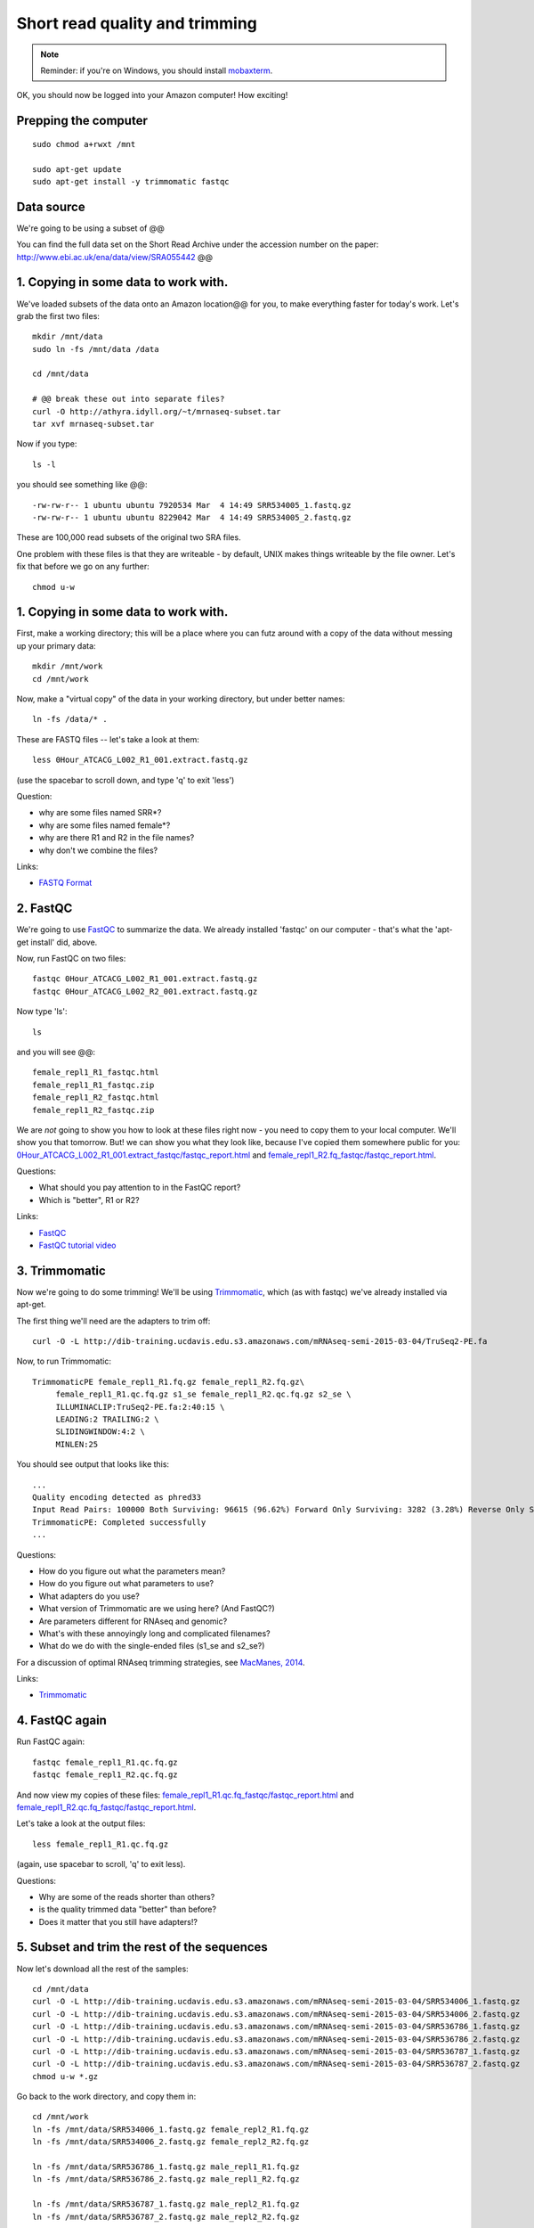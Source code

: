 Short read quality and trimming
===============================

.. note::

   Reminder: if you're on Windows, you should install `mobaxterm <http://mobaxterm.mobatek.net/download.html>`__.

OK, you should now be logged into your Amazon computer! How exciting!

Prepping the computer
---------------------

::

   sudo chmod a+rwxt /mnt

   sudo apt-get update
   sudo apt-get install -y trimmomatic fastqc

Data source
-----------

We're going to be using a subset of @@

You can find the full data set on the Short Read Archive under the
accession number on the paper: http://www.ebi.ac.uk/ena/data/view/SRA055442 @@

1. Copying in some data to work with.
-------------------------------------

We've loaded subsets of the data onto an Amazon location@@ for you, to
make everything faster for today's work.  Let's grab the first two files::

   mkdir /mnt/data
   sudo ln -fs /mnt/data /data

   cd /mnt/data

   # @@ break these out into separate files?
   curl -O http://athyra.idyll.org/~t/mrnaseq-subset.tar
   tar xvf mrnaseq-subset.tar

Now if you type::

   ls -l

you should see something like @@::

   -rw-rw-r-- 1 ubuntu ubuntu 7920534 Mar  4 14:49 SRR534005_1.fastq.gz
   -rw-rw-r-- 1 ubuntu ubuntu 8229042 Mar  4 14:49 SRR534005_2.fastq.gz

These are 100,000 read subsets of the original two SRA files.

One problem with these files is that they are writeable - by default, UNIX
makes things writeable by the file owner.  Let's fix that before we go
on any further::

   chmod u-w

1. Copying in some data to work with.
-------------------------------------

First, make a working directory; this will be a place where you can futz
around with a copy of the data without messing up your primary data::

   mkdir /mnt/work
   cd /mnt/work

Now, make a "virtual copy" of the data in your working directory, but under
better names::

   ln -fs /data/* .

These are FASTQ files -- let's take a look at them::

   less 0Hour_ATCACG_L002_R1_001.extract.fastq.gz

(use the spacebar to scroll down, and type 'q' to exit 'less')

Question:

* why are some files named SRR*?
* why are some files named female*?
* why are there R1 and R2 in the file names?
* why don't we combine the files?

Links:

* `FASTQ Format <http://en.wikipedia.org/wiki/FASTQ_format>`__

2. FastQC
---------

We're going to use `FastQC
<http://www.bioinformatics.babraham.ac.uk/projects/fastqc/>`__ to
summarize the data. We already installed 'fastqc' on our computer -
that's what the 'apt-get install' did, above.

Now, run FastQC on two files::

   fastqc 0Hour_ATCACG_L002_R1_001.extract.fastq.gz
   fastqc 0Hour_ATCACG_L002_R2_001.extract.fastq.gz

Now type 'ls'::

   ls

and you will see @@::

   female_repl1_R1_fastqc.html
   female_repl1_R1_fastqc.zip
   female_repl1_R2_fastqc.html
   female_repl1_R2_fastqc.zip

We are *not* going to show you how to look at these files right now -
you need to copy them to your local computer.  We'll show you that
tomorrow.  But! we can show you what they look like, because I've
copied them somewhere public for you: `0Hour_ATCACG_L002_R1_001.extract_fastqc/fastqc_report.html
<http://2015-may-nonmodel.readthedocs.org/en/latest/_static/0Hour_ATCACG_L002_R1_001.extract_fastqc/fastqc_report.html>`__
and `female_repl1_R2.fq_fastqc/fastqc_report.html
<http://2015-mar-semimodel.readthedocs.org/en/latest/_static/female_repl1_R2.fq_fastqc/fastqc_report.html>`__.

Questions:

* What should you pay attention to in the FastQC report?
* Which is "better", R1 or R2?

Links:

* `FastQC <http://www.bioinformatics.babraham.ac.uk/projects/fastqc/>`__
* `FastQC tutorial video <http://www.youtube.com/watch?v=bz93ReOv87Y>`__

3. Trimmomatic
--------------

Now we're going to do some trimming!  We'll be using
`Trimmomatic <http://www.usadellab.org/cms/?page=trimmomatic>`__, which
(as with fastqc) we've already installed via apt-get.

The first thing we'll need are the adapters to trim off::

  curl -O -L http://dib-training.ucdavis.edu.s3.amazonaws.com/mRNAseq-semi-2015-03-04/TruSeq2-PE.fa

Now, to run Trimmomatic::

   TrimmomaticPE female_repl1_R1.fq.gz female_repl1_R2.fq.gz\
        female_repl1_R1.qc.fq.gz s1_se female_repl1_R2.qc.fq.gz s2_se \
        ILLUMINACLIP:TruSeq2-PE.fa:2:40:15 \
        LEADING:2 TRAILING:2 \                            
        SLIDINGWINDOW:4:2 \
        MINLEN:25

You should see output that looks like this::

   ...
   Quality encoding detected as phred33
   Input Read Pairs: 100000 Both Surviving: 96615 (96.62%) Forward Only Surviving: 3282 (3.28%) Reverse Only Surviving: 95 (0.10%) Dropped: 8 (0.01%)
   TrimmomaticPE: Completed successfully
   ...

Questions:

* How do you figure out what the parameters mean?
* How do you figure out what parameters to use?
* What adapters do you use?
* What version of Trimmomatic are we using here? (And FastQC?)
* Are parameters different for RNAseq and genomic?
* What's with these annoyingly long and complicated filenames?
* What do we do with the single-ended files (s1_se and s2_se?)

For a discussion of optimal RNAseq trimming strategies, see `MacManes,
2014
<http://journal.frontiersin.org/Journal/10.3389/fgene.2014.00013/abstract>`__.

Links:

* `Trimmomatic <http://www.usadellab.org/cms/?page=trimmomatic>`__

4. FastQC again
---------------

Run FastQC again::

   fastqc female_repl1_R1.qc.fq.gz
   fastqc female_repl1_R2.qc.fq.gz

And now view my copies of these files: `female_repl1_R1.qc.fq_fastqc/fastqc_report.html
<http://2015-mar-semimodel.readthedocs.org/en/latest/_static/female_repl1_R1.qc.fq_fastqc/fastqc_report.html>`__
and `female_repl1_R2.qc.fq_fastqc/fastqc_report.html
<http://2015-mar-semimodel.readthedocs.org/en/latest/_static/female_repl1_R2.qc.fq_fastqc/fastqc_report.html>`__.

Let's take a look at the output files::

   less female_repl1_R1.qc.fq.gz

(again, use spacebar to scroll, 'q' to exit less).

Questions:

* Why are some of the reads shorter than others?
* is the quality trimmed data "better" than before?
* Does it matter that you still have adapters!?

5. Subset and trim the rest of the sequences
--------------------------------------------

Now let's download all the rest of the samples::

   cd /mnt/data
   curl -O -L http://dib-training.ucdavis.edu.s3.amazonaws.com/mRNAseq-semi-2015-03-04/SRR534006_1.fastq.gz
   curl -O -L http://dib-training.ucdavis.edu.s3.amazonaws.com/mRNAseq-semi-2015-03-04/SRR534006_2.fastq.gz
   curl -O -L http://dib-training.ucdavis.edu.s3.amazonaws.com/mRNAseq-semi-2015-03-04/SRR536786_1.fastq.gz
   curl -O -L http://dib-training.ucdavis.edu.s3.amazonaws.com/mRNAseq-semi-2015-03-04/SRR536786_2.fastq.gz
   curl -O -L http://dib-training.ucdavis.edu.s3.amazonaws.com/mRNAseq-semi-2015-03-04/SRR536787_1.fastq.gz
   curl -O -L http://dib-training.ucdavis.edu.s3.amazonaws.com/mRNAseq-semi-2015-03-04/SRR536787_2.fastq.gz
   chmod u-w *.gz

Go back to the work directory, and copy them in::

   cd /mnt/work
   ln -fs /mnt/data/SRR534006_1.fastq.gz female_repl2_R1.fq.gz 
   ln -fs /mnt/data/SRR534006_2.fastq.gz female_repl2_R2.fq.gz 

   ln -fs /mnt/data/SRR536786_1.fastq.gz male_repl1_R1.fq.gz 
   ln -fs /mnt/data/SRR536786_2.fastq.gz male_repl1_R2.fq.gz 

   ln -fs /mnt/data/SRR536787_1.fastq.gz male_repl2_R1.fq.gz 
   ln -fs /mnt/data/SRR536787_2.fastq.gz male_repl2_R2.fq.gz 

   TrimmomaticPE female_repl2_R1.fq.gz female_repl2_R2.fq.gz\
        female_repl2_R1.qc.fq.gz s1_se female_repl2_R2.qc.fq.gz s2_se \
        ILLUMINACLIP:TruSeq2-PE.fa:2:40:15 \
        LEADING:2 TRAILING:2 \                            
        SLIDINGWINDOW:4:2 \
        MINLEN:25

   TrimmomaticPE male_repl1_R1.fq.gz male_repl1_R2.fq.gz\
        male_repl1_R1.qc.fq.gz s1_se male_repl1_R2.qc.fq.gz s2_se \
        ILLUMINACLIP:TruSeq2-PE.fa:2:40:15 \
        LEADING:2 TRAILING:2 \                            
        SLIDINGWINDOW:4:2 \
        MINLEN:25
   
   TrimmomaticPE male_repl2_R1.fq.gz male_repl2_R2.fq.gz\
        male_repl2_R1.qc.fq.gz s1_se male_repl2_R2.qc.fq.gz s2_se \
        ILLUMINACLIP:TruSeq2-PE.fa:2:40:15 \
        LEADING:2 TRAILING:2 \                            
        SLIDINGWINDOW:4:2 \
        MINLEN:25
   
Next: :doc:`s-building-a-reference`
